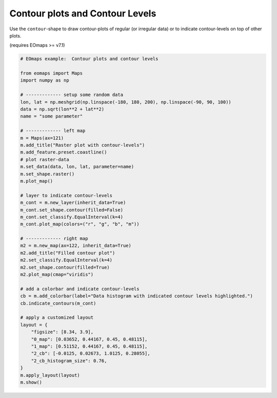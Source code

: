 ================================
Contour plots and Contour Levels
================================

Use the ``contour``-shape to draw contour-plots of regular (or irregular data)
or to indicate contour-levels on top of other plots.

(requires EOmaps >= v7.1)


.. image:: /_static/example_images/example_contour.png
    :width: 75%
    :align: center

.. code-block:: python

    # EOmaps example:  Contour plots and contour levels

    from eomaps import Maps
    import numpy as np

    # ------------- setup some random data
    lon, lat = np.meshgrid(np.linspace(-180, 180, 200), np.linspace(-90, 90, 100))
    data = np.sqrt(lon**2 + lat**2)
    name = "some parameter"

    # ------------- left map
    m = Maps(ax=121)
    m.add_title("Raster plot with contour-levels")
    m.add_feature.preset.coastline()
    # plot raster-data
    m.set_data(data, lon, lat, parameter=name)
    m.set_shape.raster()
    m.plot_map()

    # layer to indicate contour-levels
    m_cont = m.new_layer(inherit_data=True)
    m_cont.set_shape.contour(filled=False)
    m_cont.set_classify.EqualInterval(k=4)
    m_cont.plot_map(colors=("r", "g", "b", "m"))

    # ------------- right map
    m2 = m.new_map(ax=122, inherit_data=True)
    m2.add_title("Filled contour plot")
    m2.set_classify.EqualInterval(k=4)
    m2.set_shape.contour(filled=True)
    m2.plot_map(cmap="viridis")

    # add a colorbar and indicate contour-levels
    cb = m.add_colorbar(label="Data histogram with indicated contour levels highlighted.")
    cb.indicate_contours(m_cont)

    # apply a customized layout
    layout = {
        "figsize": [8.34, 3.9],
        "0_map": [0.03652, 0.44167, 0.45, 0.48115],
        "1_map": [0.51152, 0.44167, 0.45, 0.48115],
        "2_cb": [-0.0125, 0.02673, 1.0125, 0.28055],
        "2_cb_histogram_size": 0.76,
    }
    m.apply_layout(layout)
    m.show()

